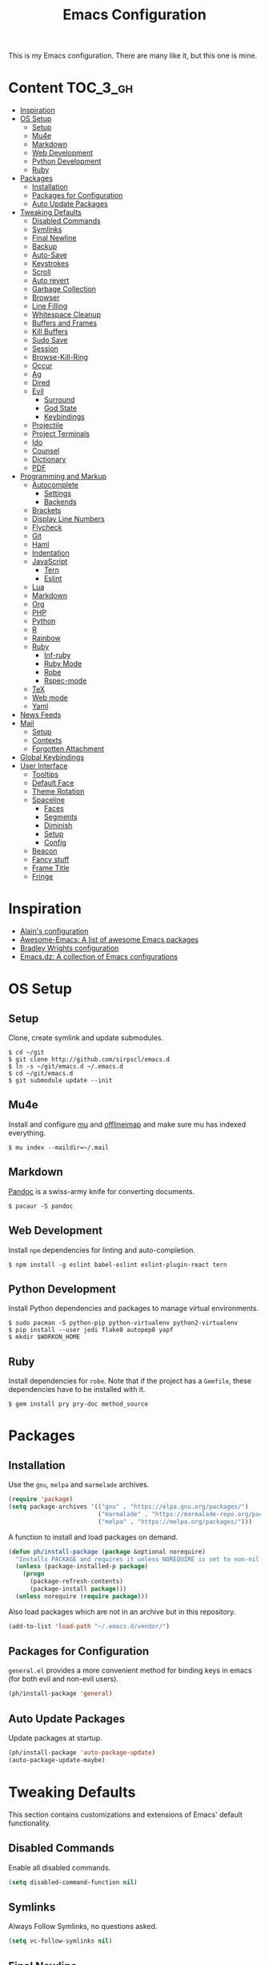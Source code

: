 #+TITLE: Emacs Configuration

This is my Emacs configuration. There are many like it, but this one is mine.

* Content :TOC_3_gh:
- [[#inspiration][Inspiration]]
- [[#os-setup][OS Setup]]
  - [[#setup][Setup]]
  - [[#mu4e][Mu4e]]
  - [[#markdown][Markdown]]
  - [[#web-development][Web Development]]
  - [[#python-development][Python Development]]
  - [[#ruby][Ruby]]
- [[#packages][Packages]]
  - [[#installation][Installation]]
  - [[#packages-for-configuration][Packages for Configuration]]
  - [[#auto-update-packages][Auto Update Packages]]
- [[#tweaking-defaults][Tweaking Defaults]]
  - [[#disabled-commands][Disabled Commands]]
  - [[#symlinks][Symlinks]]
  - [[#final-newline][Final Newline]]
  - [[#backup][Backup]]
  - [[#auto-save][Auto-Save]]
  - [[#keystrokes][Keystrokes]]
  - [[#scroll][Scroll]]
  - [[#auto-revert][Auto revert]]
  - [[#garbage-collection][Garbage Collection]]
  - [[#browser][Browser]]
  - [[#line-filling][Line Filling]]
  - [[#whitespace-cleanup][Whitespace Cleanup]]
  - [[#buffers-and-frames][Buffers and Frames]]
  - [[#kill-buffers][Kill Buffers]]
  - [[#sudo-save][Sudo Save]]
  - [[#session][Session]]
  - [[#browse-kill-ring][Browse-Kill-Ring]]
  - [[#occur][Occur]]
  - [[#ag][Ag]]
  - [[#dired][Dired]]
  - [[#evil][Evil]]
    - [[#surround][Surround]]
    - [[#god-state][God State]]
    - [[#keybindings][Keybindings]]
  - [[#projectile][Projectile]]
  - [[#project-terminals][Project Terminals]]
  - [[#ido][Ido]]
  - [[#counsel][Counsel]]
  - [[#dictionary][Dictionary]]
  - [[#pdf][PDF]]
- [[#programming-and-markup][Programming and Markup]]
  - [[#autocomplete][Autocomplete]]
    - [[#settings][Settings]]
    - [[#backends][Backends]]
  - [[#brackets][Brackets]]
  - [[#display-line-numbers][Display Line Numbers]]
  - [[#flycheck][Flycheck]]
  - [[#git][Git]]
  - [[#haml][Haml]]
  - [[#indentation][Indentation]]
  - [[#javascript][JavaScript]]
    - [[#tern][Tern]]
    - [[#eslint][Eslint]]
  - [[#lua][Lua]]
  - [[#markdown-1][Markdown]]
  - [[#org][Org]]
  - [[#php][PHP]]
  - [[#python][Python]]
  - [[#r][R]]
  - [[#rainbow][Rainbow]]
  - [[#ruby-1][Ruby]]
    - [[#inf-ruby][Inf-ruby]]
    - [[#ruby-mode][Ruby Mode]]
    - [[#robe][Robe]]
    - [[#rspec-mode][Rspec-mode]]
  - [[#tex][TeX]]
  - [[#web-mode][Web mode]]
  - [[#yaml][Yaml]]
- [[#news-feeds][News Feeds]]
- [[#mail][Mail]]
  - [[#setup-1][Setup]]
  - [[#contexts][Contexts]]
  - [[#forgotten-attachment][Forgotten Attachment]]
- [[#global-keybindings][Global Keybindings]]
- [[#user-interface][User Interface]]
  - [[#tooltips][Tooltips]]
  - [[#default-face][Default Face]]
  - [[#theme-rotation][Theme Rotation]]
  - [[#spaceline][Spaceline]]
    - [[#faces][Faces]]
    - [[#segments][Segments]]
    - [[#diminish][Diminish]]
    - [[#setup-2][Setup]]
    - [[#config][Config]]
  - [[#beacon][Beacon]]
  - [[#fancy-stuff][Fancy stuff]]
  - [[#frame-title][Frame Title]]
  - [[#fringe][Fringe]]

* Inspiration

- [[https://github.com/munen/emacs.d][Alain's configuration]]
- [[https://github.com/emacs-tw/awesome-emacs][Awesome-Emacs: A list of awesome Emacs packages]]
- [[https://github.com/bradwright/emacs.d][Bradley Wrights configuration]]
- [[https://github.com/caisah/emacs.dz][Emacs.dz: A collection of Emacs configurations]]

* OS Setup
** Setup

Clone, create symlink and update submodules.

#+BEGIN_SRC shell
$ cd ~/git
$ git clone http://github.com/sirpscl/emacs.d
$ ln -s ~/git/emacs.d ~/.emacs.d
$ cd ~/git/emacs.d
$ git submodule update --init
#+END_SRC

** Mu4e

Install and configure [[https://github.com/djcb/mu][mu]] and [[https://github.com/OfflineIMAP/offlineimap][offlineimap]] and make sure mu has indexed
everything.

#+BEGIN_SRC shell
$ mu index --maildir=~/.mail
#+END_SRC

** Markdown

[[https://github.com/jgm/pandoc][Pandoc]] is a swiss-army knife for converting documents.

#+BEGIN_SRC shell
$ pacaur -S pandoc
#+END_SRC

** Web Development

Install =npm= dependencies for linting and auto-completion.

#+BEGIN_SRC shell
$ npm install -g eslint babel-eslint eslint-plugin-react tern
#+END_SRC

** Python Development

Install Python dependencies and packages to manage virtual environments.

#+BEGIN_SRC shell
$ sudo pacman -S python-pip python-virtualenv python2-virtualenv
$ pip install --user jedi flake8 autopep8 yapf
$ mkdir $WORKON_HOME
#+END_SRC

** Ruby

Install dependencies for =robe=. Note that if the project has a =Gemfile=, these
dependencies have to be installed with it.

#+BEGIN_SRC shell
$ gem install pry pry-doc method_source
#+END_SRC

* Packages
** Installation

Use the =gnu=, =melpa= and =marmelade= archives.

#+BEGIN_SRC emacs-lisp
(require 'package)
(setq package-archives '(("gnu" . "https://elpa.gnu.org/packages/")
                         ("marmalade" . "https://marmalade-repo.org/packages/")
                         ("melpa" . "https://melpa.org/packages/")))
#+END_SRC

A function to install and load packages on demand.

#+BEGIN_SRC emacs-lisp
(defun ph/install-package (package &optional norequire)
  "Installs PACKAGE and requires it unless NOREQUIRE is set to non-nil."
  (unless (package-installed-p package)
    (progn
      (package-refresh-contents)
      (package-install package)))
  (unless norequire (require package)))
#+END_SRC

Also load packages which are not in an archive but in this repository.

#+BEGIN_SRC emacs-lisp
(add-to-list 'load-path "~/.emacs.d/vendor/")
#+END_SRC

** Packages for Configuration

=general.el= provides a more convenient method for binding keys in emacs (for
both evil and non-evil users).

#+BEGIN_SRC emacs-lisp
(ph/install-package 'general)
 #+END_SRC

** Auto Update Packages

Update packages at startup.

#+BEGIN_SRC emacs-lisp
(ph/install-package 'auto-package-update)
(auto-package-update-maybe)
#+END_SRC

* Tweaking Defaults

This section contains customizations and extensions of Emacs' default
functionality.

** Disabled Commands

Enable all disabled commands.

#+BEGIN_SRC emacs-lisp
(setq disabled-command-function nil)
#+END_SRC

** Symlinks

Always Follow Symlinks, no questions asked.

#+BEGIN_SRC emacs-lisp
(setq vc-follow-symlinks nil)
#+END_SRC

** Final Newline

Automatically add a newline at the end of a file.

#+BEGIN_SRC emacs-lisp
(setq require-final-newline t)
#+END_SRC

** Backup

No backups, commit frequently!

#+BEGIN_SRC emacs-lisp
(setq make-backup-files nil)
#+END_SRC

** Auto-Save

Store auto-saves in =/tmp=

#+BEGIN_SRC emacs-lisp
(setq auto-save-file-name-transforms
      `((".*" ,temporary-file-directory t)))
#+END_SRC

** Keystrokes

Show my keystrokes almost immediately in the echo-area.

#+BEGIN_SRC emacs-lisp
(setq echo-keystrokes 0.1)
#+END_SRC

** Scroll

When scrolling, keep the cursor at the same position.

#+BEGIN_SRC emacs-lisp
(setq scroll-preserve-screen-position 'keep)
#+END_SRC

** Auto revert

When something changes a file, automatically refresh the buffer containing that
file so they can't get out of sync.

#+BEGIN_SRC emacs-lisp
(global-auto-revert-mode t)
#+END_SRC

** Garbage Collection

Collect garbage after 20MB. Some packages which cache a lot (e.g. =flx-ido=)
will profit.

#+BEGIN_SRC emacs-lisp
(setq gc-cons-threshold (* 20 1000 1000))
#+END_SRC

** Browser

Use Firefox to browse urls.

#+BEGIN_SRC emacs-lisp
(setq browse-url-browser-function 'browse-url-firefox
      browse-url-new-window-flag  t
      browse-url-firefox-new-window-is-tab nil)
#+END_SRC

** Line Filling

Use a line width of 80 columns.

#+BEGIN_SRC emacs-lisp
(setq-default fill-column 80)
#+END_SRC

To reorganize a paragraph to fit the 80 columns, use =M-q= (=fill-paragraph=)
and/or enable =auto-fill-mode=.

Don't do double-spaces between sentences.

#+BEGIN_SRC emacs-lisp
(setq-default sentence-end-double-space nil)
#+END_SRC

** Whitespace Cleanup

Delete trailing whitespaces when saving.

#+BEGIN_SRC emacs-lisp
(add-hook 'write-file-hooks 'delete-trailing-whitespace)
#+END_SRC

** Buffers and Frames

Split functions wich open the previous buffer in the new window instead of
showing the current buffer twice. [[http://www.alandmoore.com/blog/2013/05/01/better-window-splitting-in-emacs/][stolen from here]]

#+BEGIN_SRC emacs-lisp
(defun ph/vsplit-last-buffer ()
  (interactive)
  (split-window-vertically)
  (other-window 1 nil)
  (switch-to-next-buffer))

(defun ph/hsplit-last-buffer ()
  (interactive)
  (split-window-horizontally)
  (other-window 1 nil)
  (switch-to-next-buffer))
#+END_SRC

A function to open the previous buffer in a new frame.

#+BEGIN_SRC emacs-lisp
(defun ph/open-last-buffer ()
  (interactive)
  (switch-to-buffer-other-frame (other-buffer)))
#+END_SRC

** Kill Buffers

A function to kill all buffers except the current one and other important buffers.

#+BEGIN_SRC emacs-lisp
(setq ph/buffer-dont-kill-regexp
      (concat "\\("
              "project-terminals"
              "\\|\\*Messages\\*"
              "\\)"))

(defun ph/kill-other-buffers ()
  "Kill all other buffers unless the buffer-name matches
  `ph/buffer-kill-regexp`."
  (interactive)
  (mapc #'(lambda (buffer)
            (unless (string-match ph/buffer-dont-kill-regexp (buffer-name buffer))
              (kill-buffer buffer)))
        (delq (current-buffer) (buffer-list))))
              #+END_SRC

** Sudo Save

Save file with sudo.

# TODO: Make this compatible with all sudo-filenames like /su:root@localhost,
# /sudo:: etc.

   #+BEGIN_SRC emacs-lisp
(defun ph/sudo-file-name (filename)
  "prepends '/sudo:root@localhost:' if not already present"
  (if (not (string-prefix-p "/sudo:root@localhost:" filename))
      (concat "/sudo:root@localhost:" filename)
    filename))

(defun ph/sudo-save ()
  "save file with sudo"
  (interactive)
  (if (not buffer-file-name)
      (write-file (ph/sudo-file-name (ido-read-file-name "File:")))
    (write-file (ph/sudo-file-name buffer-file-name))))
   #+END_SRC

** Session

Restore some stuff (command histories, kill-ring, ...) from last session.

#+BEGIN_SRC emacs-lisp
(ph/install-package 'session)
(add-hook 'after-init-hook 'session-initialize)
#+END_SRC

** Browse-Kill-Ring

#+BEGIN_SRC emacs-lisp
(ph/install-package 'browse-kill-ring)

(setq browse-kill-ring-highlight-inserted-item t
      browse-kill-ring-highlight-current-entry nil
      browse-kill-ring-show-preview t)

(general-def browse-kill-ring-mode-map
  "k" 'browse-kill-ring-previous
  "j" 'browse-kill-ring-forward)
#+END_SRC

** Occur

[[http://emacswiki.org/emacs/OccurMode][occur-mode]] is a search minor-mode that shows a buffer with all matching results
in a popup buffer. Use the occur-dwim (do what I mean) function from [[https://oremacs.com/2015/01/26/occur-dwim/][(or emacs
irrelevant)]]

#+BEGIN_SRC emacs-lisp
(defun occur-dwim ()
  "Call `occur' with a sane default."
  (interactive)
  (push (if (region-active-p)
            (buffer-substring-no-properties
             (region-beginning)
             (region-end))
          (let ((sym (thing-at-point 'symbol)))
            (when (stringp sym)
              (regexp-quote sym))))
        regexp-history)
  (call-interactively 'occur))
#+END_SRC

** Ag

=ag= allows you to search using ag from inside Emacs. You can filter by file
type, edit results inline, or find files.

#+BEGIN_SRC emacs-lisp
(ph/install-package 'ag)
#+END_SRC

** Dired

Usage:
 - =a= to open a file or directory in the current buffer
 - =RET= to open a file or directory in a new buffer
 - =o= to open a file or directory in a vertical split buffer
 - =C-o= to open a file or directory in a vertical split buffer but keep the
   focus in the current buffer.
 - =C-c C-o= to open a file or directory in a new frame.

Reuse buffer

#+BEGIN_SRC emacs-lisp
(put 'dired-find-alternate-file 'disabled nil)
#+END_SRC

Show all files, in long listing format and human readable units.

#+BEGIN_SRC emacs-lisp
(setq-default dired-listing-switches "-alh")
#+END_SRC

Open in new frame

#+BEGIN_SRC emacs-lisp
(defun ph/dired-find-file-other-frame ()
  "In Dired, visit this file or directory in another window."
  (interactive)
  (find-file-other-frame (dired-get-file-for-visit)))

(eval-after-load "dired"
  '(define-key dired-mode-map (kbd "C-c C-o") 'ph/dired-find-file-other-frame))
#+END_SRC

** Evil

=evil= is an extensible vi layer for Emacs. It emulates the main features of Vim,
and provides facilities for writing custom extensions.

#+BEGIN_SRC emacs-lisp
(ph/install-package 'evil)
(ph/install-package 'evil-org)
(ph/install-package 'evil-ediff)

(evil-mode 1)
#+END_SRC

Call =ph/sudo-save= with =:ww=.

#+BEGIN_SRC emacs-lisp
(evil-ex-define-cmd "ww" 'ph/sudo-save)
#+END_SRC

Set initial state by major mode.

#+BEGIN_SRC emacs-lisp
(dolist (mode-map '((ag-mode . emacs)
                    (elfeed-show-mode . emacs)
                    (elfeed-search-mode . emacs)
                    (eshell-mode . emacs)
                    (flycheck-error-list-mode . emacs)
                    (git-commit-mode . insert)
                    (git-rebase-mode . emacs)
                    (help-mode . emacs)
                    (inferior-ess-mode . emacs)
                    (inf-ruby-mode . emacs)
                    (pdf-occur-buffer-mode . emacs)
                    (rspec-compilation-mode . emacs)
                    (shell-mode . emacs)
                    (term-mode . emacs)))
  (evil-set-initial-state `,(car mode-map) `,(cdr mode-map)))
#+END_SRC

*** Surround

- Add surrounding ~​'​~ with ~S'​~ from visual-state (use =viw= to mark current
  word)
- Change surrounding ~​'​~ to ~*~ with ~cs'*~
- Remove surrounding ~*~ with ~ds*~

#+BEGIN_SRC emacs-lisp
(ph/install-package 'evil-surround)
(global-evil-surround-mode 1)
#+END_SRC

*** God State

=god-mode= is a global minor mode for entering Emacs commands without modifier
keys. It's similar to Vim's separation of commands and insertion mode.
=evil-god-state= is =god-mode= for =evil-mode=.

#+BEGIN_SRC emacs-lisp
(ph/install-package 'evil-god-state)
#+END_SRC

Make =evil-god-state= work also in visual-mode. [[https://github.com/gridaphobe/evil-god-state/issues/4#issuecomment-67760001][stolen from here]]

#+BEGIN_SRC emacs-lisp
(defun ph/evil-visual-activate-hook (&optional command)
  "Enable Visual state if the region is activated."
  (unless (evil-visual-state-p)
    (evil-delay nil
        '(unless (or (evil-visual-state-p)
                     (evil-insert-state-p)
                     (evil-emacs-state-p)
                     (evil-god-state-p))
           (when (and (region-active-p)
                      (not deactivate-mark))
             (evil-visual-state)))
      'post-command-hook nil t
      "evil-activate-visual-state")))
(ph/evil-visual-activate-hook)
#+END_SRC

*** Keybindings

Exit and enter =god-mode=.

#+BEGIN_SRC emacs-lisp
(general-def 'god
  [escape] 'evil-god-state-bail
  "C-g"    'evil-god-state-bail)

(general-def 'motion
  ","      'evil-execute-in-god-state)
#+END_SRC

Evil motion-states are the evil states where we don't edit text.

#+BEGIN_SRC emacs-lisp
(general-def 'motion
  "j"      'evil-next-visual-line
  "k"      'evil-previous-visual-line)
#+END_SRC

Free =M-.= and =M-,​= since they are popular kebinings for "jump to definition"
and "back".

#+BEGIN_SRC emacs-lisp
(general-def 'normal
  "M-." nil
  "M-," nil)
#+END_SRC

** Projectile

=projectile= is a project interaction library for Emacs. Its goal is to provide a
nice set of features operating on a project level without introducing external
dependencies (when feasible).

#+BEGIN_SRC emacs-lisp
(ph/install-package 'projectile)
(projectile-mode +1)
(general-def projectile-mode-map
  "C-c p" 'projectile-command-map)
#+END_SRC

** Project Terminals

Spawn terminal-emulators in project folder.

Note: Urxvt's =-name= option which sets the =WM_CLASS= attribute does not seem
to work with i3. Thus, =-title= is used to place the terminals on the correct
workspace.

#+BEGIN_SRC emacs-lisp
(defun ph/project-terminal-command-list-urxvt (directory workspace-number)
  "Command list to start an urxvt client in DIRECTORY on WORKSPACE-NUMBER."
  (list "/usr/bin/urxvtc"
        "-cd" directory
        "-title" (concat "project-terminal-"
                         (number-to-string (mod workspace-number 10)))))

(defun ph/project-terminal-command-list-termite (directory workspace-number)
  "Command list to start termite in DIRECTORY on WORKSPACE-NUMBER."
  (list "/bin/termite"
        "-d" directory
        (concat "--class=project-terminal-"
                (number-to-string (mod workspace-number 10)))))

(setq ph/project-terminal-amount-prompt
      "How many terminals does my master wish to spawn? :")
(setq ph/project-terminal-amount-default 3)

(setq ph/project-terminal-workspace-prompt
      "On which workspace does my master wish to spawn them? :")
(setq ph/project-terminal-workspace-default 6)

(defun ph/spawn-one-project-terminal ( &optional workspace-number)
  "Start one terminal in the current project directory on WORKSPACE-NUMBER."
  (interactive)
  (unless workspace-number
    (setq workspace-number
          (read-number ph/project-terminal-workspace-prompt
                       ph/project-terminal-workspace-default)))
  (let ((dir (projectile-project-p)))
    (if dir
        (progn
          (setq project-terminal-buffer
                (get-buffer-create "project-terminals"))
           (make-process
            :name (concat "project-terminal-" dir)
            :buffer project-terminal-buffer
            :command (ph/project-terminal-command-list-termite dir workspace-number)))
      (message "You're not in a project"))))

(defun ph/spawn-some-project-terminals (&optional amount workspace-number)
  "Start AMOUNT terminals on WORKSPACE-NUMBER in the current project directory."
  (interactive)
  (unless amount
    (setq amount (read-number ph/project-terminal-amount-prompt
                              ph/project-terminal-amount-default)))
  (unless workspace-number
    (setq workspace-number
          (read-number ph/project-terminal-workspace-prompt
                       ph/project-terminal-workspace-default)))
  (while (> amount 0)
    (ph/spawn-one-project-terminal workspace-number)
    (setq amount (- amount 1))))
#+END_SRC

** Ido

=ido= ("interactively do things") supercharges Emacs' completion system.

#+BEGIN_SRC emacs-lisp
(ph/install-package 'ido)
(ido-mode 1)
(ido-everywhere 1)
#+END_SRC

Enable the built-in fuzzy-matching

#+BEGIN_SRC emacs-lisp
(setq ido-enable-flex-matching t)
#+END_SRC

Enable =ido-vertical-mode=

#+BEGIN_SRC emacs-lisp
(ph/install-package 'ido-vertical-mode)
(ido-vertical-mode 1)
(setq ido-vertical-define-keys 'C-n-and-C-p-only)
(setq ido-vertical-show-count t)
#+END_SRC

** Counsel

=counsel=, a collection of Ivy-enhanced versions of common Emacs commands.

#+BEGIN_SRC emacs-lisp
(ph/install-package 'counsel)
(ph/install-package 'counsel-projectile)
(counsel-projectile-mode)
 #+END_SRC

#+BEGIN_SRC emacs-lisp
(setq ivy-use-virtual-buffers t)
(setq enable-recursive-minibuffers t)
 #+END_SRC

** Dictionary

=dictcc= translates English to German and vice versa.

#+BEGIN_SRC emacs-lisp
(ph/install-package 'dictcc)
#+END_SRC

** PDF

=pdf-tools= is, among other things, a replacement of DocView for PDF files. The
key difference is that pages are not pre-rendered by e.g. ghostscript and stored
in the file-system, but rather created on-demand and stored in memory.

#+BEGIN_SRC emacs-lisp
(ph/install-package 'pdf-tools)
(pdf-tools-install)
#+END_SRC

When highlighting, automatically add an annotation.

#+BEGIN_SRC emacs-lisp
(setq pdf-annot-activate-created-annotations t)
#+END_SRC

Zoom by 10%.

#+BEGIN_SRC emacs-lisp
(setq pdf-view-resize-factor 1.1)
#+END_SRC

Annotations:

- =C-c C-a h= to highlight text
- =C-c C-a o= to strike though text
- =C-c C-a t= to add a note
- =C-c C-a D= to delete one of the above
- =C-c C-a l= to list all annotations. Use =SPACE= to jump to the annotation.

[[https://github.com/politza/pdf-tools#some-keybindings][Some keybindings]]

* Programming and Markup
** Autocomplete

=company= is a text completion framework for Emacs. The name stands for "complete
anything". It uses pluggable back-ends and front-ends to retrieve and display
completion candidates.

#+BEGIN_SRC emacs-lisp
(ph/install-package 'company)
(add-hook 'after-init-hook 'global-company-mode)
#+END_SRC

*** Settings

Automatically show completion after 1 character.

#+BEGIN_SRC emacs-lisp
(setq company-minimum-prefix-length 1)
#+END_SRC

Don't require a match to continue typing.

#+BEGIN_SRC emacs-lisp
(setq company-require-match nil)
#+END_SRC

Switch between suggestions with =C-n= and =C-p=.

#+BEGIN_SRC emacs-lisp
(general-def company-active-map
  "C-n" 'company-select-next
  "C-p" 'company-select-previous)

(general-def company-search-map
  "C-n" 'company-select-next
  "C-p" 'company-select-previous)
#+END_SRC

Disable evil-complete

#+BEGIN_SRC emacs-lisp
(general-def 'insert
  "C-p" nil
  "C-n" nil)
#+END_SRC

*** Backends

Install some backends.

#+BEGIN_SRC emacs-lisp
(ph/install-package 'company-bibtex)
(add-to-list 'company-backends 'company-bibtex)

(ph/install-package 'company-auctex)
(company-auctex-init)

(ph/install-package 'company-inf-ruby)
(add-to-list 'company-backends 'company-inf-ruby)

(ph/install-package 'company-shell)
(add-to-list 'company-backends 'company-shell)

(ph/install-package 'company-tern)
(add-to-list 'company-backends 'company-tern)

(ph/install-package 'company-web t)
(require 'company-web-html)
(add-to-list 'company-backends 'company-web-html)
#+END_SRC

=jquery-doc= provides completion source for auto-complete and company-mode as
well as a =jquery-doc= command to lookup documentation.

#+BEGIN_SRC emacs-lisp
(ph/install-package 'jquery-doc)
#+END_SRC

** Brackets

Make brackets colorful

 #+BEGIN_SRC emacs-lisp
(ph/install-package 'rainbow-delimiters)
(add-hook 'prog-mode-hook 'rainbow-delimiters-mode)
 #+END_SRC

Highlight matching brackets.

#+BEGIN_SRC emacs-lisp
(setq show-paren-style 'mixed)
(add-hook 'prog-mode-hook 'show-paren-mode)
#+END_SRC

Typing any left bracket automatically insert the right matching bracket.

#+BEGIN_SRC emacs-lisp
(ph/install-package 'smartparens)
(add-hook 'prog-mode-hook 'smartparens-mode)
#+END_SRC

** Display Line Numbers

Show line numbers in programming modes

#+BEGIN_SRC emacs-lisp
(add-hook 'prog-mode-hook 'display-line-numbers-mode)
#+END_SRC

Count the number of lines to use for line number width.

#+BEGIN_SRC emacs-lisp
(setq display-line-numbers-width-start t)
#+END_SRC

** Flycheck

Flycheck is a modern on-the-fly syntax checking extension for GNU Emacs.

#+BEGIN_SRC emacs-lisp
(ph/install-package 'flycheck)
 #+END_SRC

Enable =Flycheck= globally (=prog-mode-hook= may not cover all modes).

#+BEGIN_SRC emacs-lisp
(add-hook 'after-init-hook 'global-flycheck-mode)
 #+END_SRC

Use =C-c ! l= (=M-x flycheck-list-errors=) to list all errors. Within the error
list the following key bindings are available:
 - =n= Jump to the next error
 - =p= Jump to the previous error
 - =e= Explain the error
 - =f= Filter the error list by level
 - =F= Remove this filter
 - =S= Sort the error list bye the column at point
 - =g= Check the source buffer and update the error list
 - =q= Quit the error list and hide its window

** Git

Magit is an interface to the version control system Git.

#+BEGIN_SRC emacs-lisp
(ph/install-package 'magit)
#+END_SRC

Show =TODO= in magit-buffer

#+BEGIN_SRC emacs-lisp
(ph/install-package 'magit-todos)
(magit-todos-mode t)
#+END_SRC

Some major-modes to configure git repositories.

#+BEGIN_SRC emacs-lisp
(ph/install-package 'gitattributes-mode)
(ph/install-package 'gitconfig-mode)
(ph/install-package 'gitignore-mode)
#+END_SRC

** Haml

#+BEGIN_SRC emacs-lisp
(ph/install-package 'haml-mode)
#+END_SRC

** Indentation

#+BEGIN_SRC emacs-lisp
(setq-default indent-tabs-mode nil
              tab-width 2)
(setq js-indent-level 2)
(setq python-indent 2)
(setq css-indent-offset 2)
(setq sh-basic-offset 2)
(setq sh-indentation 2)
#+END_SRC

** JavaScript

#+BEGIN_SRC emacs-lisp
(ph/install-package 'js2-mode)
(ph/install-package 'js2-refactor)
#+END_SRC

*** Tern

This is Tern. Tern is a stand-alone, editor-independent JavaScript analyzer that
can be used to improve the JavaScript integration of existing editors.

#+BEGIN_SRC emacs-lisp
(ph/install-package 'tern)
#+END_SRC

Put a file =.tern-project= in the root of the project. Additionally, a file
=~/.tern-config=.

A Ruby on Rails =.tern-project= may look like this:

#+BEGIN_SRC javascript
{
  "libs": [
    "browser",
    "jquery"
  ],
  "loadEagerly": [
    "app/assets/javascripts/**/*.js",
    "lib/assets/javascript/**/*.js",
    "vendor/assets/javascript/**/*.js"
  ],
  "plugins": {
    "es_modules": {},
    "node": {}
  }
}
#+END_SRC

And my =~/.tern-config=

#+BEGIN_SRC javascript
{
  "libs": [
    "browser",
    "jquery"
  ],
  "plugins": {
    "es_modules": {},
    "node": {}
  }
}
#+END_SRC

*** Eslint

Use =eslint= instead of =jshint=.

#+BEGIN_SRC emacs-lisp
(setq-default flycheck-disabled-checkers (append flycheck-disabled-checkers
                      '(javascript-jshint)))
(flycheck-add-mode 'javascript-eslint 'web-mode)
#+END_SRC

** Lua

#+BEGIN_SRC emacs-lisp
(ph/install-package 'lua-mode)
#+END_SRC

** Markdown

#+BEGIN_SRC emacs-lisp
(ph/install-package 'markdown-mode)
(setq markdown-command "pandoc")
#+END_SRC

** Org

Every time you’ll be saving an org file, the first headline with a =:TOC:= tag
will be updated with the current table of contents.

 - =:TOC_2:= - sets the max depth of the headlines in the table of contents to 2
   (the default)
 - =:TOC_2_gh:= - sets the max depth as in above and also uses the GitHub-style
   hrefs in the table of contents (this style is default). The other supported
   href style is ‘org’, which is the default org style.


#+begin_src emacs-lisp
(ph/install-package 'toc-org)
(add-hook 'org-mode-hook 'toc-org-enable)
#+end_src

=org-ref=: citations, cross-references, indexes, glossaries and bibtex utilities for org-mode.

#+begin_src emacs-lisp
(ph/install-package 'org-ref)
#+end_src

** PHP

#+BEGIN_SRC emacs-lisp
(ph/install-package 'php-mode)
#+END_SRC

** Python

#+BEGIN_SRC emacs-lisp
(ph/install-package 'elpy)
(elpy-enable)
#+END_SRC

Use Virtual Envirnonments.

#+BEGIN_SRC emacs-lisp
(ph/install-package 'virtualenvwrapper)
(venv-initialize-eshell)
#+END_SRC


Virtual-Environment handling  shell:
   - create a virtualenv: `mkvirtualenv -p /usr/bin/python2.7 theproject`
   - activate virtualenv: `workon theproject`
   - exit the env: `deactivate`
   - delete the env: `rmvirtualenv theproject`

Virtual-Envirnoment handling with emacs:
   - create a virtualenv: `M-x venv-mkvirtualenv-using`
   - activate virtualenv: `M-x venv-workon`
   - exit the env with: `M-x venv-deactivate`
   - delete the env: `M-x venv-rmvirtualenv`

pip in Virtual-Envirnoment
   - save pip dependencies: `pip freeze > requirements.txt`
   - install pip dependencies `pip install -r requirements.txt`

Debugging with `import pdb` , `pdb.set_trace()`, `python -m pdb script.py`

** R

Emacs Speaks Statistics (=ess=) is designed to support editing of scripts and
interaction with various statistical analysis programs such as R, S-Plus, SAS,
Stata and OpenBUGS/JAGS.

#+BEGIN_SRC emacs-lisp
(ph/install-package 'ess)
#+END_SRC

** Rainbow

This minor mode sets background color to strings that match color names, e.g.
#0000ff is displayed in white with a blue background

#+BEGIN_SRC emacs-lisp
(ph/install-package 'rainbow-mode)
(add-hook 'prog-mode-hook 'rainbow-mode)
#+END_SRC

** Ruby
*** Inf-ruby

#+BEGIN_SRC emacs-lisp
(ph/install-package 'inf-ruby)
#+END_SRC

*** Ruby Mode

Use =ruby-mode= for all common ruby-files.

No magic comments

#+BEGIN_SRC emacs-lisp
(setq ruby-insert-encoding-magic-comment nil)
#+END_SRC

*** Robe

#+BEGIN_SRC emacs-lisp
(ph/install-package 'robe)
#+END_SRC

Add the following gems to the =Gemfile= (if existent) and install them.

#+BEGIN_SRC ruby
group :development do
  gem 'pry'
  gem 'pry-doc'
  gem 'method_source'
end
#+END_SRC

Generally, you'll want to start with =M-x inf-ruby-console-auto=. If there's no
Ruby console running, most interactive commands provided by Robe will offer to
launch it automatically.

The exceptions are code completion and eldoc, which only work if the server is
already running. To launch it, type =M-x robe-start=.

As you change the code in your project, you'll want to update the running
process. To load the current file, type =C-c C-l= (=ruby-load-file=), see
inf-ruby for more commands. When you're working on a Rails project, you can type
=C-c C-k= instead to reload the whole environment at once.

#+BEGIN_SRC emacs-lisp
(add-hook 'ruby-mode-hook 'robe-mode)
#+END_SRC

Some useful Commands/Keybindings
 - =C-c C-d= Lookup documentation
 - =M-.= / =M-,​= Jump to defintion and back

Use company mode for code completion.

#+BEGIN_SRC emacs-lisp
(eval-after-load 'company
  '(push 'company-robe company-backends))
#+END_SRC

*** Rspec-mode

Put the following in the =Gemfile=.

#+BEGIN_SRC ruby
group :development do
  gem 'spring-commands-rspec'
end
#+END_SRC

Usage:

- =C-c , s= Verify the example or method defined at point
- =C-c , m= Run all specs related to the current buffer
- =C-c , a= Run spec for entire project
- [[https://github.com/pezra/rspec-mode#usage][and more]]

Load it.

#+BEGIN_SRC emacs-lisp
(add-to-list 'load-path "~/.emacs.d/vendor/rspec-mode")
(require 'rspec-mode)
(require 'ansi-color)
(eval-after-load 'rspec-mode '(rspec-install-snippets))
#+END_SRC

When you've hit the breakpoint, hit =C-x C-q= to enable inf-ruby.

#+BEGIN_SRC emacs-lisp
(add-hook 'after-init-hook 'inf-ruby-switch-setup)
#+END_SRC

** TeX

AUCTeX is an extensible package for writing and formatting TeX files in GNU
Emacs.

#+BEGIN_SRC emacs-lisp
(ph/install-package 'auctex t)
#+END_SRC

Parse on load and save. This increases performance, especially for large
multifile projects. The information is stored in an "auto" subdirectory.

#+BEGIN_SRC emacs-lisp
(setq TeX-parse-self t)
(setq TeX-auto-save t)
#+END_SRC

Query to find out which is the master file.

#+BEGIN_SRC emacs-lisp
(setq-default TeX-master nil)
#+END_SRC

I use Evince to view my PDFs.

#+BEGIN_SRC emacs-lisp
(setq TeX-PDF-mode t)
(setq TeX-view-program-selection '((output-pdf "Evince")))
#+END_SRC

Sync with evince. Use =Control + Left Click= for backward search.

#+BEGIN_SRC emacs-lisp
(add-hook 'LaTeX-mode-hook 'TeX-source-correlate-mode)
(setq TeX-source-correlate-start-server t)
#+END_SRC

** Web mode

=web-mode= is an autonomous emacs major-mode for editing web templates. HTML
documents can embed parts (CSS / JavaScript) and blocks (client / server side).

#+BEGIN_SRC emacs-lisp
(ph/install-package 'web-mode)
#+END_SRC

Use =web-mode= for the following file-types.

#+BEGIN_SRC emacs-lisp
(add-to-list 'auto-mode-alist '("\\.html?\\'" . web-mode))
(add-to-list 'auto-mode-alist '("\\.tag?\\'" . web-mode))
(add-to-list 'auto-mode-alist '("\\.erb?\\'" . web-mode))
(add-to-list 'auto-mode-alist '("\\.js[x]?\\'" . web-mode))
(add-to-list 'auto-mode-alist '("\\.json?\\'" . web-mode))
#+END_SRC

Some web-mode settings.

#+BEGIN_SRC emacs-lisp
(setq web-mode-markup-indent-offset 2
      web-mode-css-indent-offset 2
      web-mode-code-indent-offset 2
      web-mode-script-padding 2
      web-mode-style-padding 2
      web-mode-script-padding 2
      web-mode-block-padding 0
      web-mode-enable-current-element-highlight t
      web-mode-enable-current-column-highlight t)
#+END_SRC

Use company backends for =tern=, =html= and =css=.

#+BEGIN_SRC emacs-lisp
(defun ph/web-mode-hook ()
  "Hook for `web-mode'."
  (set (make-local-variable 'company-backends)
       '(company-tern company-web-html company-css company-files)))

(add-hook 'web-mode-hook 'ph/web-mode-hook)
#+END_SRC

Enable =tern= when the current language is JavaScript.

#+BEGIN_SRC emacs-lisp
(advice-add 'company-tern :before
            '(lambda (&rest _)
               (if (equal major-mode 'web-mode)
                   (let ((web-mode-cur-language
                          (web-mode-language-at-pos)))
                     (if (or (string= web-mode-cur-language "javascript")
                             (string= web-mode-cur-language "jsx"))
                         (unless tern-mode (tern-mode))
                       (if tern-mode (tern-mode -1)))))))
#+END_SRC

** Yaml

#+BEGIN_SRC emacs-lisp
(ph/install-package 'yaml-mode)
#+END_SRC

Use a line width of 100 in =yaml-mode=.

#+BEGIN_SRC emacs-lisp
(add-hook 'yaml-mode-hook
  (lambda () (set-fill-column 100)))
#+END_SRC

* News Feeds

Elfeed is an extensible web feed reader for Emacs, supporting both Atom and RSS.

#+BEGIN_SRC emacs-lisp
(ph/install-package 'elfeed)
(ph/install-package 'elfeed-goodies)
(ph/install-package 'elfeed-org)
(elfeed-goodies/setup)
(elfeed-org)
(setq rmh-elfeed-org-files (list "~/git/config/emacs/elfeed.org"))
#+END_SRC

* Mail

[[https://www.djcbsoftware.nl/code/mu/mu4e.html][mu4e]] is an emacs-based e-mail client. It’s based on the mu e-mail
indexer/searcher. It attempts to be a super-efficient tool to withstand the
daily e-mail tsunami.

** Setup

#+BEGIN_SRC emacs-lisp
(require 'mu4e)
(require 'mu4e-contrib)
(ph/install-package 'evil-mu4e)
(ph/install-package 'smtpmail)
#+END_SRC

Open mu4e in the current frame, even if it is already opened in another frame.

#+BEGIN_SRC emacs-lisp
(defun ph/mu4e ()
  "Open mu4e even if its already opened somewhere else."
  (interactive)
  (unless (string-prefix-p "mu4e" (symbol-name major-mode))
    (let ((buffer (get-buffer "*mu4e-headers*")))
      (if buffer (switch-to-buffer buffer) (mu4e)))))
#+END_SRC


Show dates as =dd.mm.yy=, and times in =HH:MM=

#+BEGIN_SRC emacs-lisp
(setq mu4e-headers-time-format "%H:%M")
(setq mu4e-headers-date-format "%d.%m.%y")
#+END_SRC

Pick first Context as default.

#+BEGIN_SRC emacs-lisp
(setq mu4e-context-policy 'pick-first)
(setq mu4e-compose-context-policy 'ask-if-none)
#+END_SRC

Don't mark for delete, only move to Trash.

# TODO: find a better option for this, should this be an offlineimap setting?

#+BEGIN_SRC emacs-lisp
(defun mu4e-headers-mark-for-delete () nil)
#+END_SRC

Enabling receiving clients that support this feature to reflow my paragraphs.
Plain text emails with =Content-Type: text/plain; format=flowed= can be reflowed
(i.e. line endings removed, paragraphs refilled) by receiving clients that
support this standard. Clients that don’t support this, show them as is, which
means this feature is truly non-invasive.

#+BEGIN_SRC emacs-lisp
(setq mu4e-compose-format-flowed t)
#+END_SRC

Dont reply to myself.

#+BEGIN_SRC emacs-lisp
(setq mu4e-compose-dont-reply-to-self t)
#+END_SRC

Show me the addresses, not only names.

#+BEGIN_SRC emacs-lisp
(setq mu4e-view-show-addresses t)
#+END_SRC

Show text, not html.

#+BEGIN_SRC emacs-lisp
(setq mu4e-html2text-command 'mu4e-shr2text)
#+END_SRC

View html-mail in browser with =aV=.

#+BEGIN_SRC emacs-lisp
(add-to-list 'mu4e-view-actions
             '("ViewInBrowser" . mu4e-action-view-in-browser) t)
#+END_SRC

Use =smtpmail= with =tnutls= to sending mails.

#+BEGIN_SRC emacs-lisp
(setq message-send-mail-function 'smtpmail-send-it)
(setq starttls-use-gnutls t)
(setq smtpmail-debug-info t)
#+END_SRC

Show only one of duplicate messages.

#+BEGIN_SRC emacs-lisp
(setq mu4e-headers-skip-duplicates t)
#+END_SRC

Kill message-buffer when finished.

#+BEGIN_SRC emacs-lisp
(setq message-kill-buffer-on-exit t)
#+END_SRC

** Contexts

#+BEGIN_SRC emacs-lisp
(setq mu4e-maildir "~/.mail")

(setq mu4e-contexts
    `( ,(make-mu4e-context
          :name "Private"
          :match-func (lambda (msg)
                (when msg
                  (mu4e-message-contact-field-matches msg
                    :to "pascal.huber@resolved.ch")))
          :vars '(
            ( user-full-name                  . "Pascal Huber" )
            ( user-mail-address               . "pascal.huber@resolved.ch")
            ( mu4e-get-mail-command           . "offlineimap -a Private,QuickshiftPascal,ETH")
            ( mu4e-drafts-folder              . "/r/INBOX.Drafts")
            ( mu4e-sent-folder                . "/r/INBOX.Sent")
            ( mu4e-trash-folder               . "/r/INBOX.Trash")
            ( mu4e-maildir-shortcuts
                .( ("/r/INBOX"                . ?i)
                   ("/r/INBOX.Sent"           . ?s)
                   ("/r/INBOX.spambucket"     . ?x)
                   ("/r/INBOX.keep"           . ?k)
                   ("/r/INBOX.tempKeep"       . ?t)
                   ("/r/INBOX.Trash"          . ?b)))
            ( mu4e-sent-messages-behavior     . sent)
            ( smtpmail-stream-type            . starttls)
            ( smtpmail-default-smtp-server    . "mail.resolved.ch")
            ( smtpmail-smtp-server            . "mail.resolved.ch")
            ( smtpmail-smtp-service           . 587)
            ( smtpmail-smtp-user              . "pascal.huber@resolved.ch")
            ( smtpmail-starttls-credentials   . "/home/pascal/.authinfo.gpg")
            ( smtpmail-auth-credentials       . '(("mail.resolved.ch" 587 nil nil)))))
       ,(make-mu4e-context
          :name "QuickShift"
          :match-func (lambda (msg)
                (when msg
                  (mu4e-message-contact-field-matches msg
                    :to "pascal@quickshift.ch")))
          :vars '(
            ( user-full-name                  . "Pascal Huber" )
            ( user-mail-address               . "pascal@quickshift.ch")
            ( mu4e-get-mail-command           . "offlineimap -a Private,QuickshiftPascal,ETH")
            ( mu4e-drafts-folder              . "/q/INBOX.Drafts")
            ( mu4e-sent-folder                . "/q/INBOX.Sent")
            ( mu4e-trash-folder               . "/q/INBOX.Trash")
            ( mu4e-maildir-shortcuts
                .( ("/q/INBOX"                . ?i)
                   ("/q/INBOX.Sent"           . ?s)
                   ("/q/INBOX.spambucket"     . ?x)
                   ("/q/INBOX.keep"           . ?k)
                   ("/q/INBOX.tmp"            . ?t)
                   ("/q/INBOX.Trash"          . ?b)))
            ( mu4e-compose-signature          . (concat "QuickShift"
                                                        " - Der vollautomatische Einsatzplaner\n"
                                                        "quickshift.ch\n\n"
                                                        "Pascal Huber\n"
                                                        "pascal@quickshift.ch\n"
                                                        "+41 79 263 92 98\n"))
            ( mu4e-sent-messages-behavior     . sent)
            ( smtpmail-stream-type            . starttls)
            ( smtpmail-default-smtp-server    . "mail.quickshift.ch")
            ( smtpmail-smtp-server            . "mail.quickshift.ch")
            ( smtpmail-smtp-service           . 587)
            ( smtpmail-smtp-user              . "pascal@quickshift.ch")
            ( smtpmail-starttls-credentials   . "/home/pascal/.authinfo.gpg")
            ( smtpmail-auth-credentials       . '(("mail.quickshift.ch" 587 nil nil)))))
       ,(make-mu4e-context
          :name "ETH"
          :match-func (lambda (msg)
                (when msg
                  (mu4e-message-contact-field-matches msg
                    :to "pascal@quickshift.ch")))
          :vars '(
            ( user-full-name                  . "Pascal Huber" )
            ( user-mail-address               . "pahuber@student.ethz.ch")
            ( mu4e-get-mail-command           . "offlineimap -a Private,QuickshiftPascal,ETH")
            ( mu4e-drafts-folder              . "/e/Drafts")
            ( mu4e-sent-folder                . "/e/Sent Items")
            ( mu4e-trash-folder               . "/e/Deleted Items")
            ( mu4e-maildir-shortcuts
                .( ("/e/INBOX"                . ?i)
                   ("/e/Sent Items"           . ?s)
                   ("/e/Junk E-Mail"          . ?x)
                   ("/e/INBOX.keep"           . ?k)
                   ("/e/INBOX.tmp"            . ?t)
                   ("/e/Deleted Items"        . ?b)))
            ( mu4e-sent-messages-behavior     . sent)
            ( smtpmail-stream-type            . starttls)
            ( smtpmail-default-smtp-server    . "mail.ethz.ch")
            ( smtpmail-smtp-server            . "mail.ethz.ch")
            ( smtpmail-smtp-service           . 587)
            ( smtpmail-smtp-user              . "pahuber")
            ( smtpmail-starttls-credentials   . "/home/pascal/.authinfo.gpg")
            ( smtpmail-auth-credentials       . '(("mail.ethz.ch" 587 nil nil)))))
       ,(make-mu4e-context
          :name "Gmail"
          :match-func (lambda (msg)
                (when msg
                  (mu4e-message-contact-field-matches msg
                    :to "mr.huber.pascal@gmail.com")))
          :vars '(
            ( user-full-name     . "Pascal Huber")
            ( user-mail-address	 . "mr.huber.pascal@gmail.com")
            ( mu4e-get-mail-command . "offlineimap -o -a Gmail")
            ( mu4e-drafts-folder . "/g/[Gmail].Drafts")
            ( mu4e-sent-folder   . "/g/[Gmail].Sent Mail")
            ( mu4e-trash-folder  . "/g/[Gmail].Bin")
            ( mu4e-maildir-shortcuts
                .( ("/g/INBOX"                   . ?i)
                   ("/g/[Gmail].Sent Mail"       . ?s)
                   ("/g/[Gmail].Spam"            . ?x)
                   ("/g/[Gmail].Bin"             . ?b)))
            ( mu4e-sent-messages-behavior    . delete)
            ( smtpmail-stream-type           . starttls)
            ( smtpmail-default-smtp-server   . "smtp.gmail.com")
            ( smtpmail-smtp-server           . "smtp.gmail.com")
            ( smtpmail-smtp-service          . 587)
            ( smtpmail-smtp-user             . "mr.huber.pascal@gmail.com")
            ( smtpmail-starttls-credentials  . "/home/pascal/.authinfo.gpg")
            ( smtpmail-auth-credentials      . '(("smtp.gmail.com" 587 nil nil)))))))
#+END_SRC

** Forgotten Attachment

Before sending a message, check if it contains any words that indicate that
there should be an attachement. If it does, ask if all attachments were added
before sending the mail.

#+BEGIN_SRC emacs-lisp
(defvar ph/message-attachment-regexp
  (concat "\\("
          "[Ww]e send\\|"
          "[Ii] send\\|"
          "attach\\|"
          "[aA]nhang\\|"
          "[aA]ngehängt\\|"
          "[sS]chicke\\|"
          "haenge\\|"
          "hänge\\)"))

(defun ph/message-check-attachment nil
  "Check for forgotten attachments"
  (save-excursion
    (message-goto-body)
    (when (search-forward-regexp ph/message-attachment-regexp nil t nil)
      (message-goto-body)
      (unless (message-y-or-n-p
               "Did you attach all documents?" nil nil)
        (error "No message sent, add some attachments!")))))

(add-hook 'message-send-hook 'ph/message-check-attachment)
#+END_SRC

* Global Keybindings

Create an empty keymap and minor-mode for my global keybindings

#+BEGIN_SRC emacs-lisp
(defvar ph/global-keymap (make-sparse-keymap))
(define-minor-mode ph/global-keys-mode
  :init-value t
  :keymap ph/global-keymap)
(ph/global-keys-mode t)
#+END_SRC

Overwriting default bindings (and defining new ones).

 #+BEGIN_SRC emacs-lisp
(general-def ph/global-keymap
  "C-h f" 'counsel-describe-function
  "C-h v" 'counsel-describe-variable
  "C-SPC" 'company-complete)

(general-def ph/global-keymap
  :prefix "C-x"
  "2"   'ph/vsplit-last-buffer
  "3"   'ph/hsplit-last-buffer
  "7"   'ph/open-last-buffer
  "m"   'counsel-M-x
  "b"   'ivy-switch-buffer
  "C-b" 'ivy-switch-buffer
  "C-f" 'counsel-find-file)
#+END_SRC

User-defined bindings (=C-c= followed by a letter and =<F5>= through =<F9>=
without modifiers).

#+BEGIN_SRC emacs-lisp
(general-def ph/global-keymap
  :prefix "C-c"
  "e" 'elfeed
  "i" 'indent-region
  "k" 'ag
  "o" 'occur-dwim
  "r" 'ph/mu4e
  "s" 'ph/spawn-some-project-terminals)

(general-def ph/global-keymap
  "<f5>" 'ph/next-theme)
#+END_SRC

* User Interface
** Tooltips

Don't use ugly GTK tooltips.

#+BEGIN_SRC emacs-lisp
(setq x-gtk-use-system-tooltips nil)
#+END_SRC

** Default Face

Set the default face.

#+BEGIN_SRC emacs-lisp
(set-face-attribute 'default nil
                    :family "DejaVu Sans Mono"
                    :weight 'normal
                    :height 110
                    :width 'normal)
#+END_SRC

The font-size can be adjusted buffer-locally with =C-x C-+= and =C-x C--=.

** Theme Rotation

Call =M-x ph/next-theme= to load the next theme.

#+BEGIN_SRC emacs-lisp
(ph/install-package 'moe-theme)
(ph/install-package 'dash)

(setq ph/theme-list (list (list '(load-theme moe-dark t)
                                '(ph/spaceline-dark))
                          (list '(load-theme moe-light t)
                                '(ph/spaceline-light))))

(defun ph/next-theme ()
  "Loads next theme in the theme-list and rotates the list"
  (interactive)
  (cl-loop for f in (nth 0 ph/theme-list) do (apply f))
  (setq ph/theme-list (-rotate 1 ph/theme-list)))

(add-hook 'after-init-hook 'ph/next-theme)
#+END_SRC

** Spaceline

#+BEGIN_SRC emacs-lisp
(ph/install-package 'spaceline)
(setq-default mode-line-format '("%e" (:eval (spaceline-ml-main))))
#+END_SRC

*** Faces
**** Changing Faces

Functions to change the mode-line faces.

#+BEGIN_SRC emacs-lisp
(defun ph/spaceline-light()
  (interactive)
  (set-face-attribute 'ph/spaceline-mu4e-context-face nil
                      :background "#afd7ff")
  (set-face-attribute 'mode-line nil
                      :height 100
                      :foreground "#3a3a3a"
                      :box '(:color "#e6e6e0")
                      :background "#fdfde7")
  (set-face-attribute 'mode-line-buffer-id nil
                      :inherit 'mode-line
                      :foreground "#3a3a3a"
                      :box '(:color "#e6e6e0")
                      :background "#fdfde7")
  (set-face-attribute 'powerline-active1 nil
                      :inherit 'mode-line
                      :foreground "#3a3a3a"
                      :box '(:color "#e6e6e0")
                      :background "#f3f3f3")
  (set-face-attribute 'powerline-active2 nil
                      :inherit 'mode-line
                      :foreground "#3a3a3a"
                      :box '(:color "#e6e6e0")
                      :background "#e6e6e6")
  (powerline-reset))

(defun ph/spaceline-dark()
  (interactive)
  (set-face-attribute 'ph/spaceline-mu4e-context-face nil
                      :background "#005f87")
  (set-face-attribute 'mode-line nil
                      :height 100
                      :foreground "#c6c6c6"
                      :box '(:color "#252525")
                      :background "#252525")
  (set-face-attribute 'mode-line-buffer-id nil
                      :inherit 'mode-line
                      :foreground "#c6c6c6"
                      :box '(:color "#252525")
                      :background "#252525")
  (set-face-attribute 'powerline-active1 nil
                      :inherit 'mode-line
                      :foreground "#c6c6c6"
                      :box '(:color "#252525")
                      :background "#303030")
  (set-face-attribute 'powerline-active2 nil
                      :inherit 'mode-line
                      :foreground "#c6c6c6"
                      :box '(:color "#252525")
                      :background "#383838")
  (powerline-reset))
#+END_SRC

**** Mode Line

A slightly smaller font for the mode-line.

#+BEGIN_SRC emacs-lisp
(set-face-attribute 'mode-line nil
                    :inherit 'default
                    :height 100)
(set-face-attribute 'mode-line-inactive nil
                    :inherit 'mode-line)
#+END_SRC

**** Attention-Faces

Faces to highlight things/spaceline-segments which need special attention.

#+BEGIN_SRC emacs-lisp
(defface ph/spaceline-alert-face
  '((t :inherit 'mode-line
       :foreground "black"
       :background "#ef2929"))
  "Alert Face"
  :group 'spaceline)

(defface ph/spaceline-warn-face
  '((t :inherit 'mode-line
       :foreground "black"
       :background "#ff5d17"))
  "Warn Face"
  :group 'spaceline)

(defface ph/spaceline-another-warn-face
  '((t :inherit 'mode-line
       :foreground "black"
       :background "#fce94f"))
  "Another Warn Face"
  :group 'spaceline)

(defface ph/spaceline-info-face
  '((t :inherit 'mode-line
       :foreground "black"
       :background "#a1db00"))
  "Info Face"
  :group 'spaceline)
#+END_SRC

**** Special Segments

Face for mu4e segemnt.

#+BEGIN_SRC emacs-lisp
(defface ph/spaceline-mu4e-context-face
  '((t :inherit 'mode-line
       :weight bold))
  "mu4e face asdf"
  :group 'spaceline)
#+END_SRC

Ajdust the colors for different evil-states.

#+BEGIN_SRC emacs-lisp
(defface ph/spaceline-evil-god-face
  '((t (:background "tomato"
        :inherit 'spaceline-evil-normal)))
  "Spaceline Evil God State"
  :group 'spaceline)
(add-to-list 'spaceline-evil-state-faces
             '(god . ph/spaceline-evil-god-face))

(defface ph/spaceline-evil-operator-face
  '((t (:background "cornflower blue"
        :inherit 'spaceline-evil-normal)))
  "Spaceline Evil Operator State"
  :group 'spaceline)
(add-to-list 'spaceline-evil-state-faces
             '(operator . ph/spaceline-evil-operator-face))
#+END_SRC

*** Segments
**** Flycheck

Slightly simplified flycheck segments for =info=, =warning= and =error=.

#+BEGIN_SRC emacs-lisp
(spaceline-define-segment ph/flycheck-warning-segment
  (if (flycheck-has-current-errors-p)
      (let ((c (cdr (assq 'warning (flycheck-count-errors
                                    flycheck-current-errors)))))
        (powerline-raw
         (if c (format "%s" c))))))

(spaceline-define-segment ph/flycheck-error-segment
  (if (flycheck-has-current-errors-p)
      (let ((c (cdr (assq 'error (flycheck-count-errors
                                    flycheck-current-errors)))))
        (powerline-raw
         (if c (format "%s" c))))))

(spaceline-define-segment ph/flycheck-info-segment
  (if (flycheck-has-current-errors-p)
      (let ((c (cdr (assq 'info (flycheck-count-errors
                                    flycheck-current-errors)))))
        (powerline-raw
         (if c (format "%s" c))))))
#+END_SRC

**** Evil

Setting the face according to =evil-state=.

#+BEGIN_SRC emacs-lisp
(defun ph/spaceline-highlight-face-evil-state ()
  "Set the highlight face depending on the evil state.
   Set `spaceline-highlight-face-func' to
   `spaceline-highlight-face-evil-state' to use this."
  (if (bound-and-true-p evil-local-mode)
      (let* ((face (assq evil-state spaceline-evil-state-faces)))
        (if face (cdr face) (spaceline-highlight-face-default)))
    (spaceline-highlight-face-default)))

(setq-default spaceline-highlight-face-func 'ph/spaceline-highlight-face-evil-state)
#+END_SRC

**** Python Virtual Environment

#+BEGIN_SRC emacs-lisp
(spaceline-define-segment ph/virtualenvwrapper-segment venv-current-name)
#+END_SRC

**** Git status

#+BEGIN_SRC emacs-lisp
(defun ph/git-branch-name ()
  (replace-regexp-in-string "^ Git[:-]" "" vc-mode))

(spaceline-define-segment ph/version-control
  "Version control information."
  (when vc-mode
    (powerline-raw
     (s-trim (concat (ph/git-branch-name))))))
#+END_SRC

**** Tramp

Tramp offers the following file name syntax to refer to files on other machines.

#+BEGIN_SRC config
/method:host:filename
/method:user@host:filename
/method:user@host#port:filename
#+END_SRC

The following segemnts display the current buffer's =method= and =user@host=.

#+BEGIN_SRC emacs-lisp
(spaceline-define-segment ph/remote-method
  (when (and default-directory
             (file-remote-p default-directory 'method))
    (file-remote-p default-directory 'method)))

(spaceline-define-segment ph/remote-user-and-host
  (when (and default-directory
             (or
              (file-remote-p default-directory 'user)
              (file-remote-p default-directory 'host)))
    (concat
     (file-remote-p default-directory 'user) "@"
     (file-remote-p default-directory 'host))))
#+END_SRC

**** File Permission

I want to see if the current file has "special" permissions. Special meaning
that the permissions change if the file is deleted and rewritten.

#+BEGIN_SRC emacs-lisp
(spaceline-define-segment ph/special-file-permissions
  (if (and (buffer-file-name)
           (not (file-ownership-preserved-p (buffer-file-name))))
      (powerline-raw
       (concat (if (file-readable-p (buffer-file-name)) "r" "-")
               (if (file-writable-p (buffer-file-name)) "w" "-")
               (if (file-executable-p (buffer-file-name)) "x" "-")))))
#+END_SRC

**** Mu4e Context

#+BEGIN_SRC emacs-lisp
(spaceline-define-segment ph/mu4e-context-segment
  (let ((context (mu4e-context-current)))
    (if (and context
             (string-prefix-p "mu4e" (symbol-name major-mode)))
        (powerline-raw
         (mu4e-context-name context)))))
#+END_SRC

*** Diminish

Diminish implements hiding or abbreviation of the mode line displays (lighters)
of minor-modes.

#+BEGIN_SRC emacs-lisp
(ph/install-package 'diminish)

(eval-after-load "god-mode"
  '(diminish 'god-local-mode))
(eval-after-load "rainbow-mode"
  '(diminish 'rainbow-mode))
(eval-after-load "projectile"
  '(diminish 'projectile-mode))
(eval-after-load "beacon"
  '(diminish 'beacon-mode))
(eval-after-load "auto-revert"
  '(diminish 'auto-revert-mode))
(eval-after-load "undo-tree"
  '(diminish 'undo-tree-mode))
#+END_SRC

*** Setup

Setting up the mode-line and order of segements. Compile the modeline with =M-x
spaceline-compile=.

#+BEGIN_SRC emacs-lisp
(require 'spaceline-config)
(spaceline-emacs-theme)
(spaceline-install
  'main
  '((evil-state :when active :face highlight-face)
    (buffer-id)
    (ph/mu4e-context-segment :face ph/spaceline-mu4e-context-face)
    (ph/special-file-permissions :face ph/spaceline-alert-face)
    (ph/remote-method :face ph/spaceline-warn-face)
    (ph/remote-user-and-host :face ph/spaceline-another-warn-face)
    (ph/virtualenvwrapper-segment)
    (buffer-modified)
    (process :when active))
  '((minor-modes)
    (anzu)
    (projectile-root)
    (ph/version-control :when active)
    (line-column)
    (buffer-position)
    (ph/flycheck-info-segment :face ph/spaceline-info-face)
    (ph/flycheck-warning-segment :face ph/spaceline-warn-face)
    (ph/flycheck-error-segment :face ph/spaceline-alert-face)
    (major-mode)))
#+END_SRC

*** Config

Set mode-line always active (don't hide any information when focus is on a
different window).

#+BEGIN_SRC emacs-lisp
(defun powerline-selected-window-active () t)
#+END_SRC

Before drawing the powerline, adjust =powerline-text-scale-factor=. The reason
behind this ist that my mode-line font in my graphical frames is a tiny bit
smaller than the default font in order to have more space for content. Setting
the scale-factor each time before drawing the powerline allows the parallel use
of graphical clients and terminal clients (which only have one font for
everything).

#+BEGIN_SRC emacs-lisp
(defun ph/set-powerline-text-scale-factor (face reserve)
  (if (display-graphic-p (selected-frame))
      (setq powerline-text-scale-factor 0.9)
    (setq powerline-text-scale-factor nil)))

(advice-add 'powerline-fill :before #'ph/set-powerline-text-scale-factor)
#+END_SRC

** Beacon

Whenever the window scrolls a light will shine on top of your cursor so you know
where it is.

#+BEGIN_SRC emacs-lisp
(ph/install-package 'beacon)
(beacon-mode 1)
(setq beacon-color "orange")
#+END_SRC

** Fancy stuff

Disable fancy GUI stuff

#+BEGIN_SRC emacs-lisp
(setq inhibit-splash-screen t)
(tool-bar-mode -1)
(scroll-bar-mode -1)
(menu-bar-mode -1)
#+END_SRC

** Frame Title

Show the buffer-name, projectile-project-name and major-mode in the frame title.
Use the same title for unfocussed/stacked frames.

#+BEGIN_SRC emacs-lisp
(setq ph/frame-title-format
      '(""
        "%b"
        (:eval
         (let ((project-name (projectile-project-name)))
           (unless (string= "-" project-name)
             (format " | %s" project-name))))
        " | %m"))
(setq frame-title-format ph/frame-title-format)
(setq icon-title-format ph/frame-title-format)
#+END_SRC

** Fringe

no fringe on the right side of the frame. The left side needs a fringe for
=FlyCheck= indicators.

#+BEGIN_SRC emacs-lisp
(fringe-mode '(8 . 0))
#+END_SRC
